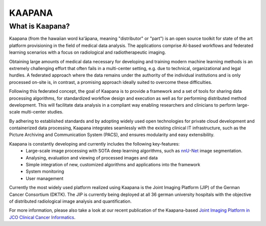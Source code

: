 .. _about_kaapana:

KAAPANA
#######

What is Kaapana?
----------------

Kaapana (from the hawaiian word kaʻāpana, meaning "distributor" or "part") is an open source toolkit for state of the art platform provisioning in the field of medical data analysis. The applications comprise  AI-based workflows and federated learning scenarios with a focus on radiological and radiotherapeutic imaging. 

Obtaining large amounts of medical data necessary for developing and training modern machine learning methods is an extremely challenging effort that often fails in a multi-center setting, e.g. due to technical, organizational and legal hurdles. A federated approach where the data remains under the authority of  the individual institutions and is only processed on-site is, in contrast, a promising approach ideally suited to overcome these difficulties.

Following this federated concept, the goal of Kaapana is to provide a framework and a set of tools for sharing data processing algorithms, for standardized workflow design and execution as well as for performing distributed method development. This will facilitate  data analysis in a compliant way enabling researchers and clinicians to perform large-scale multi-center studies.

By adhering to established standards and by adopting widely used open technologies for private cloud development and containerized data processing, Kaapana integrates seamlessly with the existing clinical IT infrastructure, such as the Picture Archiving and Communication System (PACS), and ensures modularity and easy extensibility.


Kaapana is constantly developing and currently includes the following key-features:
    * Large-scale image processing with SOTA deep learning algorithms, such as `nnU-Net <https://github.com/MIC-DKFZ/nnunet/>`_ image segmentation.
    * Analysing, evaluation and viewing of processed images and data
    * Simple integration of new, customized algorithms and applications into the framework
    * System monitoring
    * User management

Currently the most widely used platform realized using Kaapana is the Joint Imaging Platform (JIP) of the German Cancer Consortium (DKTK). The JIP is currently being deployed at all 36 german university hospitals with the objective of distributed radiological image analysis and quantification.

For more information, please also take a look at our recent publication of the Kaapana-based `Joint Imaging Platform in JCO Clinical Cancer Informatics <https://ascopubs.org/doi/full/10.1200/CCI.20.00045>`_.

